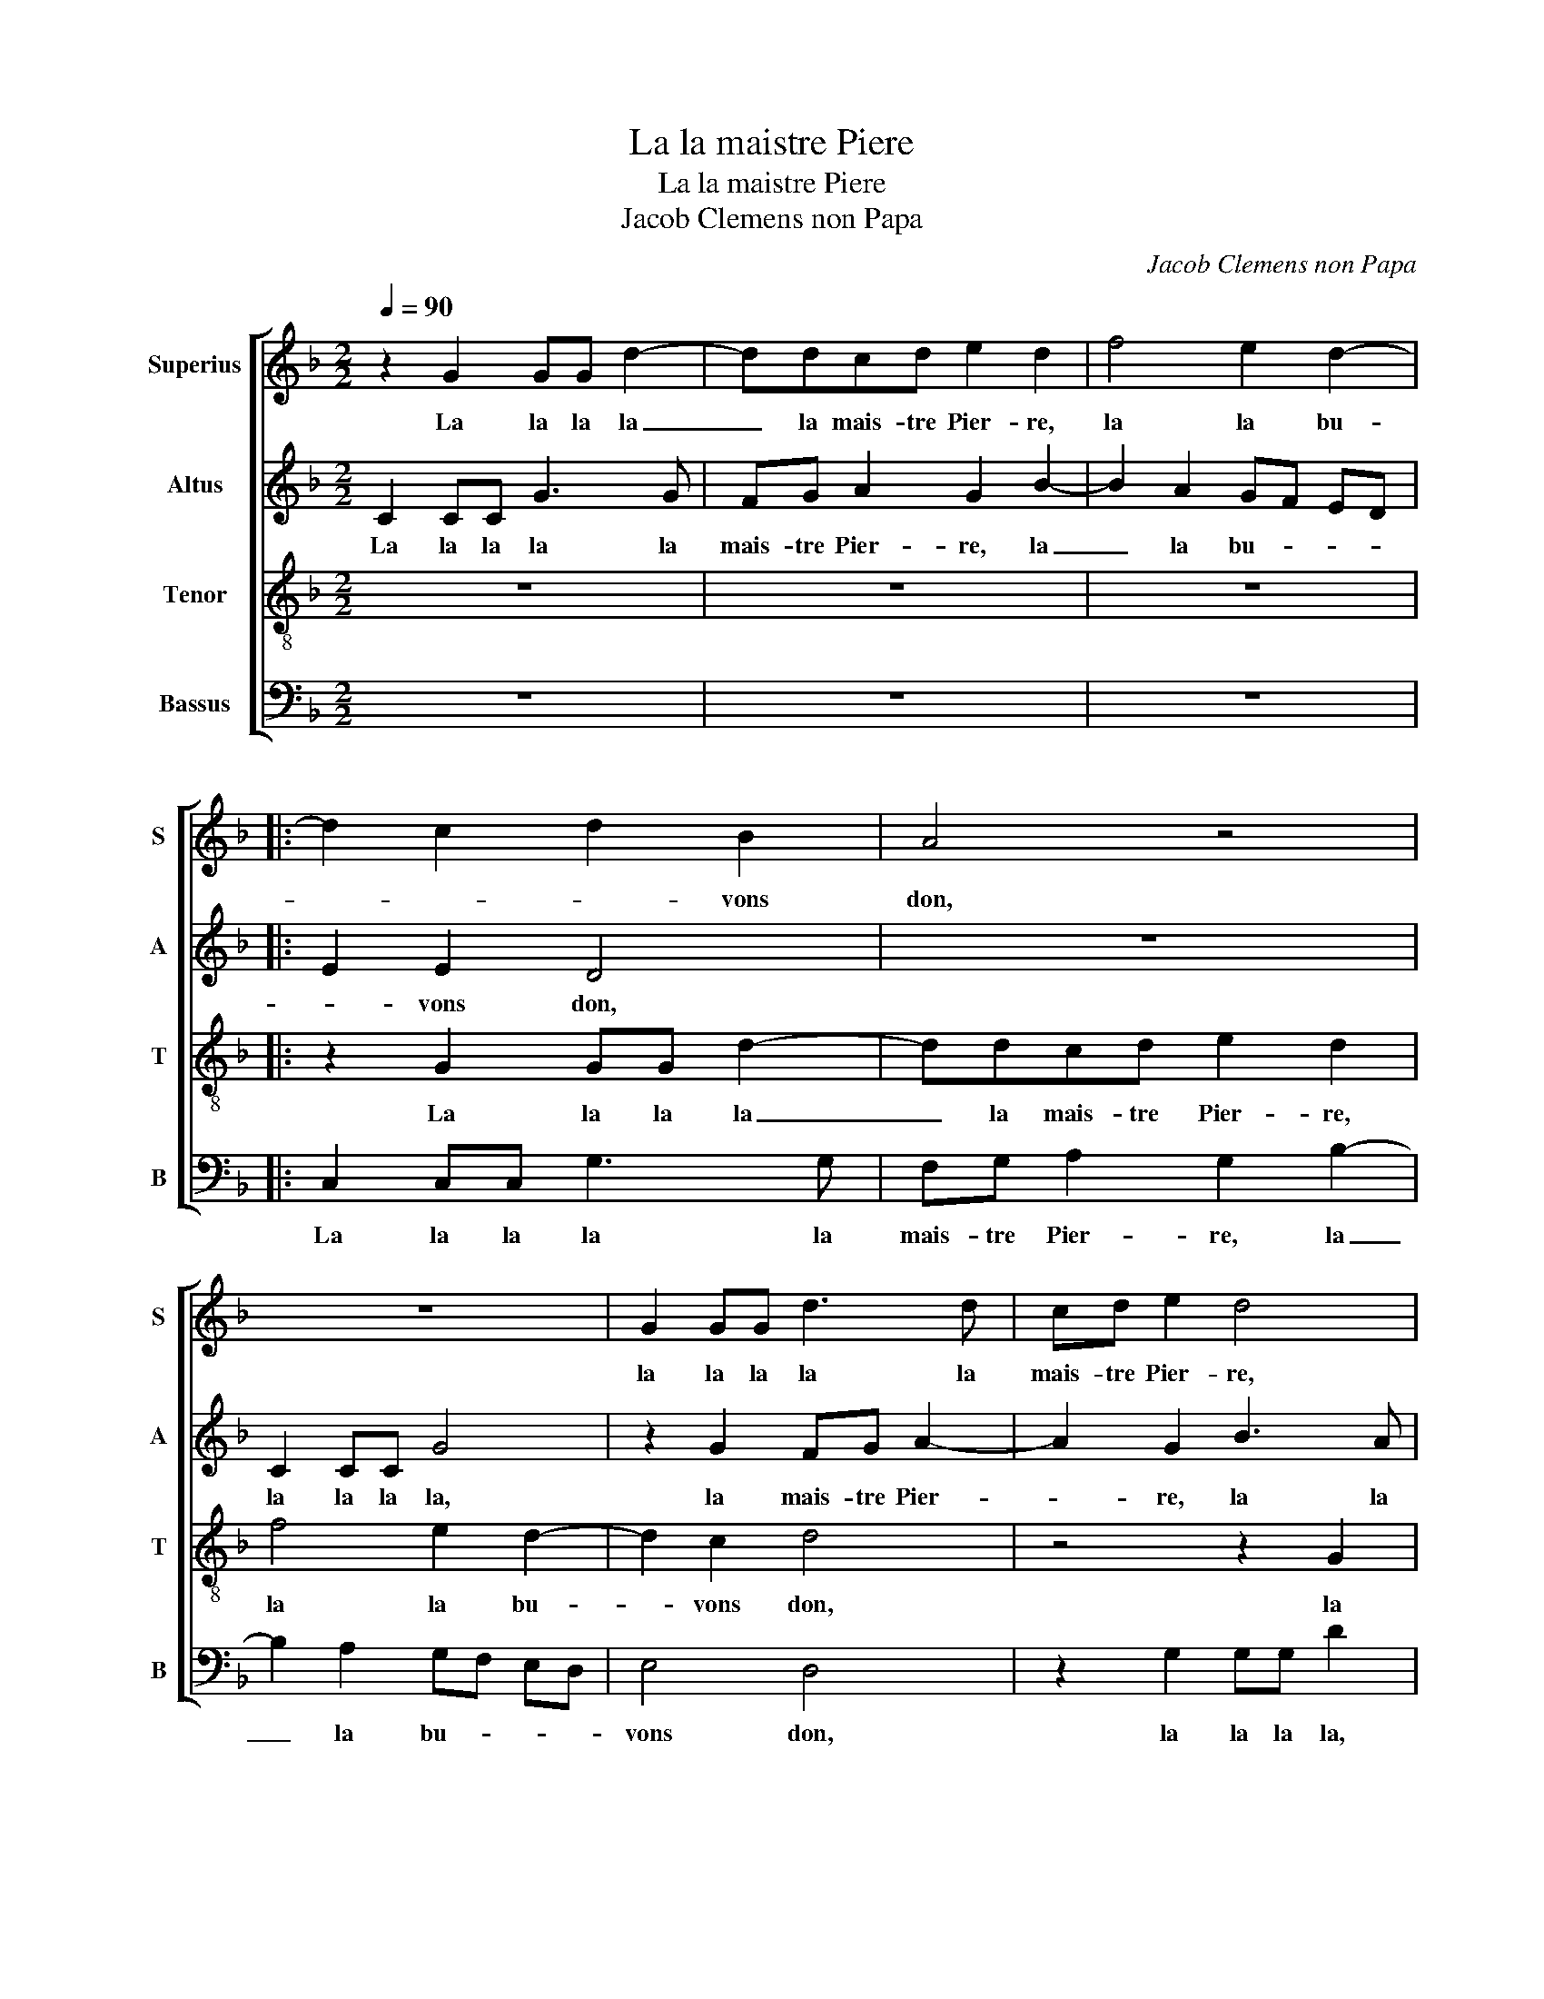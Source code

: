 X:1
T:La la maistre Piere
T:La la maistre Piere
T:Jacob Clemens non Papa
C:Jacob Clemens non Papa
%%score [ 1 2 3 4 ]
L:1/8
Q:1/4=90
M:2/2
K:F
V:1 treble nm="Superius" snm="S"
V:2 treble nm="Altus" snm="A"
V:3 treble-8 nm="Tenor" snm="T"
V:4 bass nm="Bassus" snm="B"
V:1
 z2 G2 GG d2- | ddcd e2 d2 | f4 e2 d2- |: d2 c2 d2 B2 | A4 z4 | z8 | G2 GG d3 d | cd e2 d4 | %8
w: La la la la|_ la mais- tre Pier- re,|la la bu-|* * * vons|don,||la la la la la|mais- tre Pier- re,|
 z2 f2 e2 d2- | d2 c2 d2 A2 | AA B2 A2 G2- |"^#" G2 F2 G2 A2 |S AA B2 A2 G2- || G2 F2 G4 | z8 | %15
w: la la bu-|* vons don, la|la la la la bu-|* vons don, la|la la la la bu-|* vons don,||
 z8 | z4 deff | ff e2 d2 ff | ed c2 d4 | z8 | z8 | z4 deff | ff e2 d2 z2 | f2 ff e2 d2- | %24
w: |en re- ve- nant|de Nan- ter- re, la la|mais- tre Pier- re,|||je m'as- sis sur|u- ne pier- re,|au- pres de moy ung|
"^#" d2 c2 d4 | d3 d d2 d2 | d2 d2 c2 A2 | B3 B B2 c2- | c2 B4 A2 | B2 A4 G2- | G2 F2 G4 | %31
w: _ fla- con,|à ce fla- con|fit la guer- re|en man- geant d'ung|_ gras _|_ _ _|* gam- bon,|
 z2 G2 GG d2- | ddcd e2 d2 | f4 e2 d2 :|"^#" G2 F2 G4-!fine! | G8 |] %36
w: la la la la|_ la mais- tre pier- re,|la la bu-|* vons don.|_|
V:2
 C2 CC G3 G | FG A2 G2 B2- | B2 A2 GF ED |: E2 E2 D4 | z8 | C2 CC G4 | z2 G2 FG A2- | A2 G2 B3 A | %8
w: La la la la la|mais- tre Pier- re, la|_ la bu- * * *|* vons don,||la la la la,|la mais- tre Pier-|* re, la la|
 G2 F2 GF ED | E4 D2 F2 | FF D2 E2 C2 | D4 z2 F2 | FF D2 E2 C2 || D4 B,4- | B,4 z4 | z8 | %16
w: la la bu- * * *|vons don, la|la la mais- tre Pier-|re, la|la la la la bu-|vons don,|_||
 z2 GA BBBB | A2 G2 B3 A | GF E2 D4 | z8 | z8 | z2 GA BBBB | A2 G2 B2 BB | A2 c3 B AG | A2 A2 A4 | %25
w: en re- ve- nant de Nan-|ter- re, la la|mais- tre Pier- re,|||je m'as- sis sur u- ne|pier- re, au- pres de|moy ung- * * *|* fla- con,|
 B3 B B2 B2 | B2 B2 A2 F2 | F3 F G2 A2 | G2 E2 F4 | F3 E D2 C2 | D4 z4 | D2 DD G3 G | %32
w: à ce fla- con|fit la guer- re|en man- geant d'ung|gras gam- bon,|d'ung _ gras gam-|bon,|la la la la la|
 FG A2 G2 B2- | B2 A2 GF ED :|"^-natural" D4 B,4- | B,8 |] %36
w: mais- tre Pier- re, la|_ la bu- * * *|vons don.|_|
V:3
 z8 | z8 | z8 |: z2 G2 GG d2- | ddcd e2 d2 | f4 e2 d2- | d2 c2 d4 | z4 z2 G2 | GG d2 G2 B2 | %9
w: |||La la la la|_ la mais- tre Pier- re,|la la bu-|* vons don,|la|la la mais- tre Pier-|
 A4 z2 d2 | dd B2 cB AG | A4 G2 d2 | dd B2 cB AG || A4 G4 | z2 de ffff | e2 d2 f3 f | ed c2 d4 | %17
w: re, la|la la la bu- * * *|vons don, la|la la la bu- * * *|vons don,|en re- ve- nant de Nan-|ter- re, la la|mais- tre Pier- re,|
 z8 | z4 deff | ff e2 d2 f2 | ff e3 d d2- | d2 c2 d4 | z4 z2 f2 | fg a2 g2 f2 | e4 d4 | %25
w: |je m'as- sis sur|u- ne pier- re, au-|pres de moy _ ung|_ fla- con,|au-|pres de moy ung _|fla- con,|
 f3 f f2 d2 | f2 g2 e2 d2 | d3 d d2 f2 | ed cB c2 c2 | d3 c B2 AG | A2 A2 G2 c2- | c2 BA B4 | %32
w: à ce fla- con|fit la guer- re|en man- geant d'ung|gras _ _ _ _ gam-|bon, d'ung gras _ _|_ gam- bon, gras|_ gam- * bon,|
 z4 G2 GG | d4 z4 :| A4 G4- | G8 |] %36
w: la la la|la|vons don.|_|
V:4
 z8 | z8 | z8 |: C,2 C,C, G,3 G, | F,G, A,2 G,2 B,2- | B,2 A,2 G,F, E,D, | E,4 D,4 | %7
w: |||La la la la la|mais- tre Pier- re, la|_ la bu- * * *|vons don,|
 z2 G,2 G,G, D2 | z8 | z4 z2 D,2 | D,D, G,2 C,2 E,2 | D,4 z2 D,2 | D,D, G,2 C,2 E,2 || D,4 G,4 | %14
w: la la la la,||la|la la la bu- vons|don, la|la la la la bu-|vons don,|
 G,A,B,B, B,B, A,2 | G,2 B,4 A,2 | G,F, E,2 D,4 | z8 | G,2 A,2 B,B,B,B, | A,2 G,2 B,2 B,B, | %20
w: en re- ve- nant de Nan- ter-|re, la la|mais- tre Pier- re,||je m'as- sis sur u- ne|pier- re, au pres de|
 A,2 G,3 F, E,D, | E,2 E,2 D,4 | z4 z2 D2 | DD A,2 C2 D2 | A,4 D,4 | B,3 B, B,2 B,2 | %26
w: moy ung _ _ _|_ fla- con,|au-|pres de moy ung _|fla- con,|à ce fla- con|
 B,2 G,2 A,2 D,2 | B,3 A, G,2 F,2 | G,2 G,2 F,4 | B,,2 F,2 G,2 E,2 | D,4 E,2 C,2 | G,8 | z8 | z8 :| %34
w: fit la guer- re|en man- geant d'ung|gras gam- bon,|d'ung gras- _ _|_ _ gam-|bon,|||
 D,4 G,4- | G,8 |] %36
w: vons don.|_|

